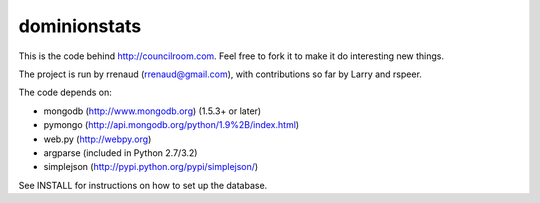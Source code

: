 dominionstats
=============
This is the code behind http://councilroom.com. Feel free to fork it to make
it do interesting new things.

The project is run by rrenaud (rrenaud@gmail.com), with contributions so far by
Larry and rspeer.

The code depends on:

- mongodb (http://www.mongodb.org) (1.5.3+ or later)
- pymongo (http://api.mongodb.org/python/1.9%2B/index.html)
- web.py (http://webpy.org)
- argparse (included in Python 2.7/3.2)
- simplejson (http://pypi.python.org/pypi/simplejson/)

See INSTALL for instructions on how to set up the database.

